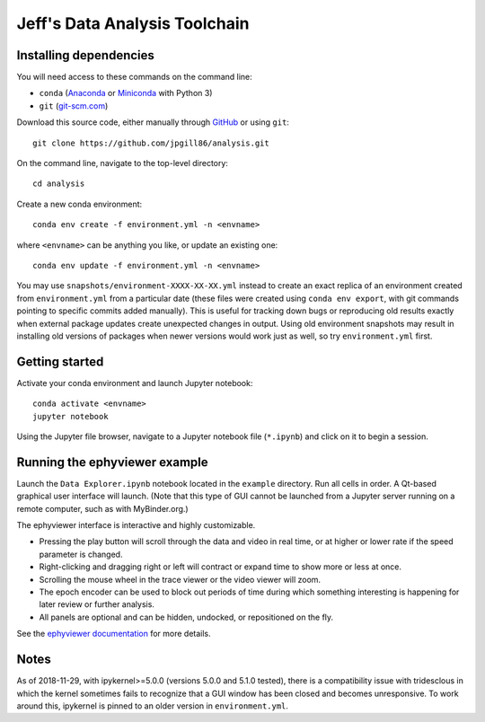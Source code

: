 Jeff's Data Analysis Toolchain
==============================

Installing dependencies
-----------------------

You will need access to these commands on the command line:

- ``conda`` (Anaconda_ or Miniconda_ with Python 3)
- ``git`` (git-scm.com_)

Download this source code, either manually through GitHub_ or using ``git``::

    git clone https://github.com/jpgill86/analysis.git

On the command line, navigate to the top-level directory::

    cd analysis

Create a new conda environment::

    conda env create -f environment.yml -n <envname>

where ``<envname>`` can be anything you like, or update an existing one::

    conda env update -f environment.yml -n <envname>

You may use ``snapshots/environment-XXXX-XX-XX.yml`` instead to create an exact
replica of an environment created from ``environment.yml`` from a particular
date (these files were created using ``conda env export``, with git commands
pointing to specific commits added manually). This is useful for tracking down
bugs or reproducing old results exactly when external package updates create
unexpected changes in output. Using old environment snapshots may result in
installing old versions of packages when newer versions would work just as well,
so try ``environment.yml`` first.

.. _Anaconda:       https://www.anaconda.com/download/
.. _Miniconda:      https://docs.conda.io/en/latest/miniconda.html
.. _git-scm.com:    https://git-scm.com/downloads
.. _GitHub:         https://github.com/jpgill86/analysis/

Getting started
---------------

Activate your conda environment and launch Jupyter notebook::

    conda activate <envname>
    jupyter notebook

Using the Jupyter file browser, navigate to a Jupyter notebook file
(``*.ipynb``) and click on it to begin a session.

Running the ephyviewer example
------------------------------

Launch the ``Data Explorer.ipynb`` notebook located in the ``example``
directory. Run all cells in order. A Qt-based graphical user interface will
launch. (Note that this type of GUI cannot be launched from a Jupyter server
running on a remote computer, such as with MyBinder.org.)

.. image:: example/ephyviewer-screenshot.png

The ephyviewer interface is interactive and highly customizable.

- Pressing the play button will scroll through the data and video in real time,
  or at higher or lower rate if the speed parameter is changed.
- Right-clicking and dragging right or left will contract or expand time to show
  more or less at once.
- Scrolling the mouse wheel in the trace viewer or the video viewer will zoom.
- The epoch encoder can be used to block out periods of time during which
  something interesting is happening for later review or further analysis.
- All panels are optional and can be hidden, undocked, or repositioned
  on the fly.

See the `ephyviewer documentation`__ for more details.

__ http://ephyviewer.readthedocs.io

Notes
-----

As of 2018-11-29, with ipykernel>=5.0.0 (versions 5.0.0 and 5.1.0 tested), there
is a compatibility issue with tridesclous in which the kernel sometimes fails to
recognize that a GUI window has been closed and becomes unresponsive. To work
around this, ipykernel is pinned to an older version in ``environment.yml``.
